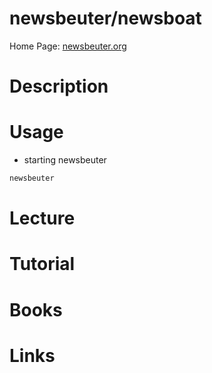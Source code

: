 #+TAGS: newsbeuter rss work_flow


* newsbeuter/newsboat
Home Page: [[http://newsbeuter.org/][newsbeuter.org]]
* Description
* Usage
- starting newsbeuter
#+BEGIN_SRC sh
newsbeuter
#+END_SRC

* Lecture
* Tutorial
* Books
* Links
